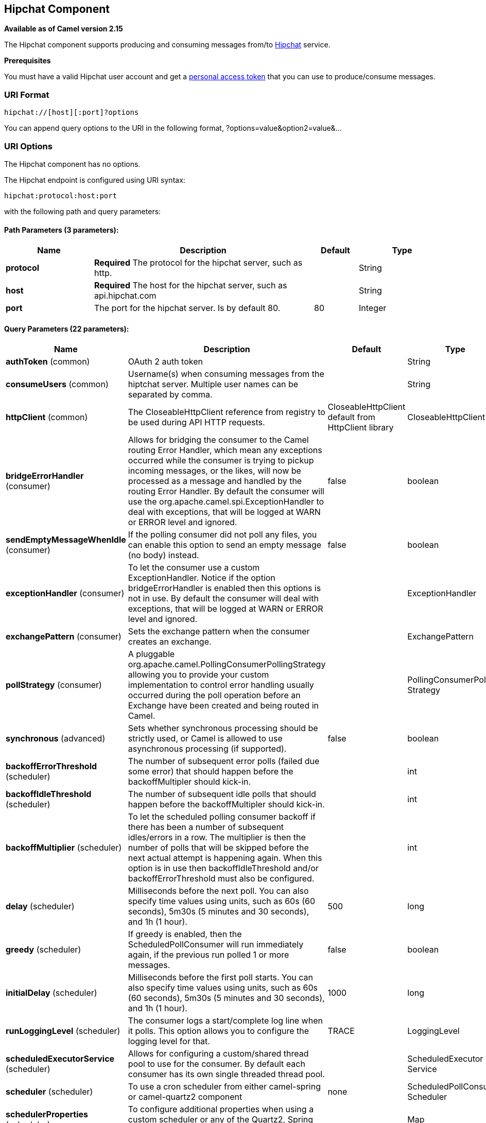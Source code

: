 [[hipchat-component]]
== Hipchat Component

*Available as of Camel version 2.15*

The Hipchat component supports producing and consuming messages from/to
https://www.hipchat.com[Hipchat] service.

*Prerequisites*

You must have a valid Hipchat user account and get a
https://www.hipchat.com/account/api[personal access token] that you can
use to produce/consume messages.


### URI Format

[source,java]
-------------------------------
hipchat://[host][:port]?options
-------------------------------

You can append query options to the URI in the following format,
?options=value&option2=value&...

### URI Options


// component options: START
The Hipchat component has no options.
// component options: END






// endpoint options: START
The Hipchat endpoint is configured using URI syntax:

----
hipchat:protocol:host:port
----

with the following path and query parameters:

==== Path Parameters (3 parameters):

[width="100%",cols="2,5,^1,2",options="header"]
|===
| Name | Description | Default | Type
| *protocol* | *Required* The protocol for the hipchat server, such as http. |  | String
| *host* | *Required* The host for the hipchat server, such as api.hipchat.com |  | String
| *port* | The port for the hipchat server. Is by default 80. | 80 | Integer
|===

==== Query Parameters (22 parameters):

[width="100%",cols="2,5,^1,2",options="header"]
|===
| Name | Description | Default | Type
| *authToken* (common) | OAuth 2 auth token |  | String
| *consumeUsers* (common) | Username(s) when consuming messages from the hiptchat server. Multiple user names can be separated by comma. |  | String
| *httpClient* (common) | The CloseableHttpClient reference from registry to be used during API HTTP requests. | CloseableHttpClient default from HttpClient library | CloseableHttpClient
| *bridgeErrorHandler* (consumer) | Allows for bridging the consumer to the Camel routing Error Handler, which mean any exceptions occurred while the consumer is trying to pickup incoming messages, or the likes, will now be processed as a message and handled by the routing Error Handler. By default the consumer will use the org.apache.camel.spi.ExceptionHandler to deal with exceptions, that will be logged at WARN or ERROR level and ignored. | false | boolean
| *sendEmptyMessageWhenIdle* (consumer) | If the polling consumer did not poll any files, you can enable this option to send an empty message (no body) instead. | false | boolean
| *exceptionHandler* (consumer) | To let the consumer use a custom ExceptionHandler. Notice if the option bridgeErrorHandler is enabled then this options is not in use. By default the consumer will deal with exceptions, that will be logged at WARN or ERROR level and ignored. |  | ExceptionHandler
| *exchangePattern* (consumer) | Sets the exchange pattern when the consumer creates an exchange. |  | ExchangePattern
| *pollStrategy* (consumer) | A pluggable org.apache.camel.PollingConsumerPollingStrategy allowing you to provide your custom implementation to control error handling usually occurred during the poll operation before an Exchange have been created and being routed in Camel. |  | PollingConsumerPoll Strategy
| *synchronous* (advanced) | Sets whether synchronous processing should be strictly used, or Camel is allowed to use asynchronous processing (if supported). | false | boolean
| *backoffErrorThreshold* (scheduler) | The number of subsequent error polls (failed due some error) that should happen before the backoffMultipler should kick-in. |  | int
| *backoffIdleThreshold* (scheduler) | The number of subsequent idle polls that should happen before the backoffMultipler should kick-in. |  | int
| *backoffMultiplier* (scheduler) | To let the scheduled polling consumer backoff if there has been a number of subsequent idles/errors in a row. The multiplier is then the number of polls that will be skipped before the next actual attempt is happening again. When this option is in use then backoffIdleThreshold and/or backoffErrorThreshold must also be configured. |  | int
| *delay* (scheduler) | Milliseconds before the next poll. You can also specify time values using units, such as 60s (60 seconds), 5m30s (5 minutes and 30 seconds), and 1h (1 hour). | 500 | long
| *greedy* (scheduler) | If greedy is enabled, then the ScheduledPollConsumer will run immediately again, if the previous run polled 1 or more messages. | false | boolean
| *initialDelay* (scheduler) | Milliseconds before the first poll starts. You can also specify time values using units, such as 60s (60 seconds), 5m30s (5 minutes and 30 seconds), and 1h (1 hour). | 1000 | long
| *runLoggingLevel* (scheduler) | The consumer logs a start/complete log line when it polls. This option allows you to configure the logging level for that. | TRACE | LoggingLevel
| *scheduledExecutorService* (scheduler) | Allows for configuring a custom/shared thread pool to use for the consumer. By default each consumer has its own single threaded thread pool. |  | ScheduledExecutor Service
| *scheduler* (scheduler) | To use a cron scheduler from either camel-spring or camel-quartz2 component | none | ScheduledPollConsumer Scheduler
| *schedulerProperties* (scheduler) | To configure additional properties when using a custom scheduler or any of the Quartz2, Spring based scheduler. |  | Map
| *startScheduler* (scheduler) | Whether the scheduler should be auto started. | true | boolean
| *timeUnit* (scheduler) | Time unit for initialDelay and delay options. | MILLISECONDS | TimeUnit
| *useFixedDelay* (scheduler) | Controls if fixed delay or fixed rate is used. See ScheduledExecutorService in JDK for details. | true | boolean
|===
// endpoint options: END






### Scheduled Poll Consumer

This component implements the
ScheduledPollConsumer. Only the last message
from the provided 'consumeUsers' are retrieved and sent as Exchange
body. If you do not want the same message to be retrieved again when
there are no new messages on next poll then you can add the
idempotent consumer as shown below. All
the options on the ScheduledPollConsumer can
also be used for more control on the consumer.

[source,java]
---------------------------------------------------------------------------------
@Override
public void configure() throws Exception {
 String hipchatEndpointUri = "hipchat://?authToken=XXXX&consumeUsers=@Joe,@John";
 from(hipchatEndpointUri)
  .idempotentConsumer(
    simple("${in.header.HipchatMessageDate} ${in.header.HipchatFromUser}"),
    MemoryIdempotentRepository.memoryIdempotentRepository(200)
  )
  .to("mock:result");
}
---------------------------------------------------------------------------------

#### Message headers set by the Hipchat consumer

[width="100%",cols="10%,10%,10%,70%",options="header",]
|=======================================================================

|*Header* |*Constant* |*Type* |*Description*

|HipchatFromUser |HipchatConstants.FROM_USER |_String_ |The body has the message that was sent from this user to the owner of
authToken

|HipchatMessageDate |HipchatConstants.MESSAGE_DATE |_String_ |The date message was sent. The format is ISO-8601 as present in the
Hipchat https://www.hipchat.com/docs/apiv2/method/view_recent_privatechat_history[response].

|HipchatFromUserResponseStatus |HipchatConstants.FROM_USER_RESPONSE_STATUS  |_http://hc.apache.org/httpcomponents-core-4.2.x/httpcore/apidocs/org/apache/http/StatusLine.html[StatusLine]_
The status of the API response received.
|=======================================================================

### Hipchat Producer

Producer can send messages to both Room's and User's simultaneously. The
body of the exchange is sent as message. Sample usage is shown below.
Appropriate headers needs to be set.

[source,java]
----------------------------------------------------------
@Override
 public void configure() throws Exception {
  String hipchatEndpointUri = "hipchat://?authToken=XXXX";
  from("direct:start")
   .to(hipchatEndpointUri)
   .to("mock:result");
 }
----------------------------------------------------------

#### Message headers evaluated by the Hipchat producer

[width="100%",cols="10%,10%,10%,70%",options="header",]
|=======================================================================

|*Header* |*Constant* |*Type* |*Description*

|HipchatToUser |HipchatConstants.TO_USER |_String_ |The Hipchat user to which the message needs to be sent.

|HipchatToRoom |HipchatConstants.TO_ROOM |_String_ |The Hipchat room to which the message needs to be sent.

|HipchatMessageFormat |HipchatConstants.MESSAGE_FORMAT |String |Valid formats are 'text' or 'html'. *Default: 'text'*

|HipchatMessageBackgroundColor |HipchatConstants.MESSAGE_BACKGROUND_COLOR |_String_ |Valid color values are 'yellow', 'green', 'red', 'purple', 'gray',
'random'. *Default: 'yellow' (Room Only)* 

|HipchatTriggerNotification |HipchatConstants.TRIGGER_NOTIFY |_String_ |Valid values are 'true' or 'false'. Whether this message should trigger
a user notification (change the tab color, play a sound, notify mobile
phones, etc). *Default: 'false' (Room Only)*
|=======================================================================

#### Message headers set by the Hipchat producer

[width="100%",cols="10%,10%,10%,70%",options="header",]
|=======================================================================

|*Header* |*Constant* |*Type* |*Description*

|HipchatToUserResponseStatus |HipchatConstants.TO_USER_RESPONSE_STATUS |_http://hc.apache.org/httpcomponents-core-4.2.x/httpcore/apidocs/org/apache/http/StatusLine.html[StatusLine]_
The status of the API response received when message sent to the user.

|HipchatFromUserResponseStatus |HipchatConstants.TO_ROOM_RESPONSE_STATUS |_http://hc.apache.org/httpcomponents-core-4.2.x/httpcore/apidocs/org/apache/http/StatusLine.html[StatusLine]_ |The status of the API response received when message sent to the room.
|=======================================================================

#### Configuring Http Client

The HipChat component allow your own `HttpClient` configuration. This can be done by defining a reference for `CloseableHttpClient` in the http://camel.apache.org/registry.html[registry] (e.g. Spring Context) and then, set the parameter during the Endpoint definition, for example: `hipchat:http://api.hipchat.com?httpClient=#myHttpClient`.

[source,java]
------------------------------------------
CloseableHttpClient httpclient = HttpClients.custom()
    .setConnectionManager(connManager)
    .setDefaultCookieStore(cookieStore)
    .setDefaultCredentialsProvider(credentialsProvider)
    .setProxy(new HttpHost("myproxy", 8080))
    .setDefaultRequestConfig(defaultRequestConfig)
    .build();
------------------------------------------

To see more information about Http Client configuration, please check the https://hc.apache.org/httpcomponents-client-ga/examples.html[official documentation].
 

#### Dependencies

Maven users will need to add the following dependency to their pom.xml.

*pom.xml*

[source,xml]
------------------------------------------
<dependency>
    <groupId>org.apache.camel</groupId>
    <artifactId>camel-hipchat</artifactId>
    <version>${camel-version}</version>
</dependency>
------------------------------------------

where `${camel-version}` must be replaced by the actual version of Camel
(2.15.0 or higher)
